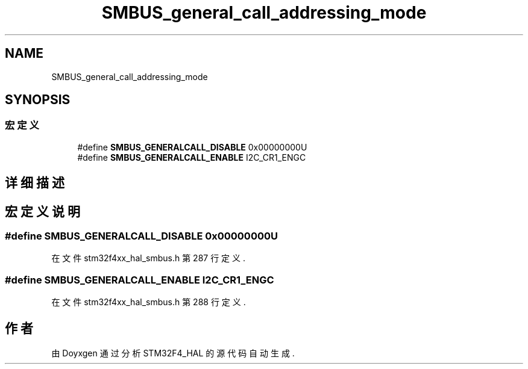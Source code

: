 .TH "SMBUS_general_call_addressing_mode" 3 "2020年 八月 7日 星期五" "Version 1.24.0" "STM32F4_HAL" \" -*- nroff -*-
.ad l
.nh
.SH NAME
SMBUS_general_call_addressing_mode
.SH SYNOPSIS
.br
.PP
.SS "宏定义"

.in +1c
.ti -1c
.RI "#define \fBSMBUS_GENERALCALL_DISABLE\fP   0x00000000U"
.br
.ti -1c
.RI "#define \fBSMBUS_GENERALCALL_ENABLE\fP   I2C_CR1_ENGC"
.br
.in -1c
.SH "详细描述"
.PP 

.SH "宏定义说明"
.PP 
.SS "#define SMBUS_GENERALCALL_DISABLE   0x00000000U"

.PP
在文件 stm32f4xx_hal_smbus\&.h 第 287 行定义\&.
.SS "#define SMBUS_GENERALCALL_ENABLE   I2C_CR1_ENGC"

.PP
在文件 stm32f4xx_hal_smbus\&.h 第 288 行定义\&.
.SH "作者"
.PP 
由 Doyxgen 通过分析 STM32F4_HAL 的 源代码自动生成\&.
